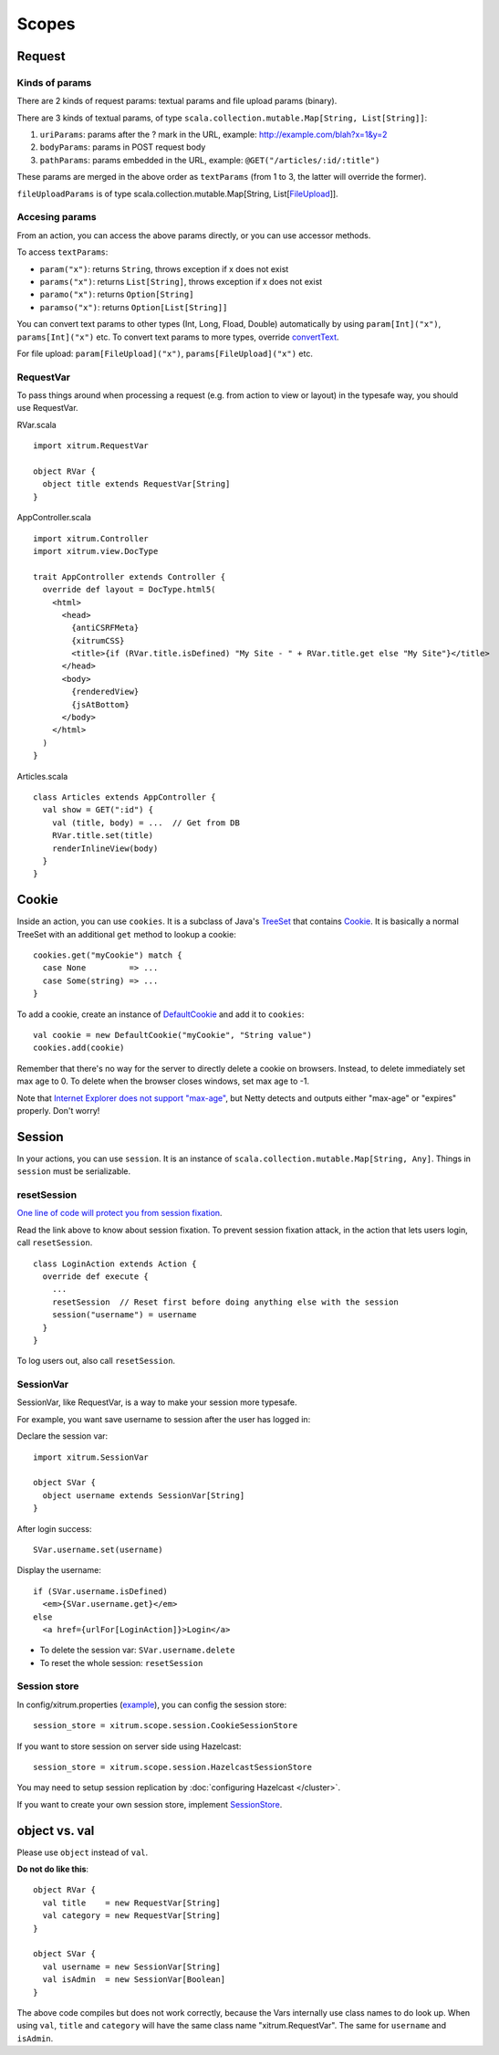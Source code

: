 Scopes
======

.. image:: http://www.bdoubliees.com/journalspirou/sfigures6/schtroumpfs/s11.jpg

Request
-------

Kinds of params
~~~~~~~~~~~~~~~

There are 2 kinds of request params: textual params and file upload params (binary).

There are 3 kinds of textual params, of type ``scala.collection.mutable.Map[String, List[String]]``:

1. ``uriParams``: params after the ? mark in the URL, example: http://example.com/blah?x=1&y=2
2. ``bodyParams``: params in POST request body
3. ``pathParams``: params embedded in the URL, example: ``@GET("/articles/:id/:title")``

These params are merged in the above order as ``textParams``
(from 1 to 3, the latter will override the former).

``fileUploadParams`` is of type scala.collection.mutable.Map[String, List[`FileUpload <https://github.com/netty/netty/blob/master/src/main/java/org/jboss/netty/handler/codec/http/FileUpload.java>`_]].

Accesing params
~~~~~~~~~~~~~~~

From an action, you can access the above params directly, or you can use
accessor methods.

To access ``textParams``:

* ``param("x")``: returns ``String``, throws exception if x does not exist
* ``params("x")``: returns ``List[String]``, throws exception if x does not exist
* ``paramo("x")``: returns ``Option[String]``
* ``paramso("x")``: returns ``Option[List[String]]``

You can convert text params to other types (Int, Long, Fload, Double) automatically
by using ``param[Int]("x")``, ``params[Int]("x")`` etc. To convert text params to more types,
override `convertText <https://github.com/ngocdaothanh/xitrum/blob/master/src/main/scala/xitrum/scope/request/ParamAccess.scala>`_.

For file upload: ``param[FileUpload]("x")``, ``params[FileUpload]("x")`` etc.

RequestVar
~~~~~~~~~~

To pass things around when processing a request (e.g. from action to view or layout)
in the typesafe way, you should use RequestVar.

RVar.scala

::

  import xitrum.RequestVar

  object RVar {
    object title extends RequestVar[String]
  }

AppController.scala

::

  import xitrum.Controller
  import xitrum.view.DocType

  trait AppController extends Controller {
    override def layout = DocType.html5(
      <html>
        <head>
          {antiCSRFMeta}
          {xitrumCSS}
          <title>{if (RVar.title.isDefined) "My Site - " + RVar.title.get else "My Site"}</title>
        </head>
        <body>
          {renderedView}
          {jsAtBottom}
        </body>
      </html>
    )
  }

Articles.scala

::

  class Articles extends AppController {
    val show = GET(":id") {
      val (title, body) = ...  // Get from DB
      RVar.title.set(title)
      renderInlineView(body)
    }
  }

Cookie
------

Inside an action, you can use ``cookies``. It is a subclass of Java's `TreeSet <http://download.oracle.com/javase/6/docs/api/java/util/TreeSet.html>`_
that contains `Cookie <https://github.com/netty/netty/blob/master/src/main/java/org/jboss/netty/handler/codec/http/Cookie.java>`_.
It is basically a normal TreeSet with an additional ``get`` method to lookup a cookie:

::

  cookies.get("myCookie") match {
    case None         => ...
    case Some(string) => ...
  }

To add a cookie, create an instance of `DefaultCookie <https://github.com/netty/netty/blob/master/src/main/java/org/jboss/netty/handler/codec/http/DefaultCookie.java>`_
and add it to ``cookies``:

::

  val cookie = new DefaultCookie("myCookie", "String value")
  cookies.add(cookie)

Remember that there's no way for the server to directly delete a cookie on browsers.
Instead, to delete immediately set max age to 0. To delete when the browser closes windows,
set max age to -1.

Note that `Internet Explorer does not support "max-age" <http://mrcoles.com/blog/cookies-max-age-vs-expires/>`_,
but Netty detects and outputs either "max-age" or "expires" properly. Don't worry!

Session
-------

In your actions, you can use ``session``. It is an instance of
``scala.collection.mutable.Map[String, Any]``. Things in ``session`` must be
serializable.

resetSession
~~~~~~~~~~~~

`One line of code will protect you from session fixation <http://guides.rubyonrails.org/security.html#session-fixation>`_.

Read the link above to know about session fixation. To prevent session fixation
attack, in the action that lets users login, call ``resetSession``.

::

  class LoginAction extends Action {
    override def execute {
      ...
      resetSession  // Reset first before doing anything else with the session
      session("username") = username
    }
  }

To log users out, also call ``resetSession``.

SessionVar
~~~~~~~~~~

SessionVar, like RequestVar, is a way to make your session more typesafe.

For example, you want save username to session after the user has logged in:

Declare the session var:

::

  import xitrum.SessionVar

  object SVar {
    object username extends SessionVar[String]
  }

After login success:

::

  SVar.username.set(username)

Display the username:

::

  if (SVar.username.isDefined)
    <em>{SVar.username.get}</em>
  else
    <a href={urlFor[LoginAction]}>Login</a>

* To delete the session var: ``SVar.username.delete``
* To reset the whole session: ``resetSession``

Session store
~~~~~~~~~~~~~

In config/xitrum.properties (`example <https://github.com/ngocdaothanh/xitrum/blob/master/plugin/src/main/resources/xitrum_resources/config/xitrum.properties>`_),
you can config the session store:

::

  session_store = xitrum.scope.session.CookieSessionStore

If you want to store session on server side using Hazelcast:

::

  session_store = xitrum.scope.session.HazelcastSessionStore

You may need to setup session replication by :doc:`configuring Hazelcast </cluster>`.

If you want to create your own session store, implement
`SessionStore <https://github.com/ngocdaothanh/xitrum/blob/master/src/main/scala/xitrum/scope/session/SessionStore.scala>`_.

object vs. val
--------------

Please use ``object`` instead of ``val``.

**Do not do like this**:

::

  object RVar {
    val title    = new RequestVar[String]
    val category = new RequestVar[String]
  }

  object SVar {
    val username = new SessionVar[String]
    val isAdmin  = new SessionVar[Boolean]
  }

The above code compiles but does not work correctly, because the Vars internally
use class names to do look up. When using ``val``, ``title`` and ``category``
will have the same class name "xitrum.RequestVar". The same for ``username``
and ``isAdmin``.
